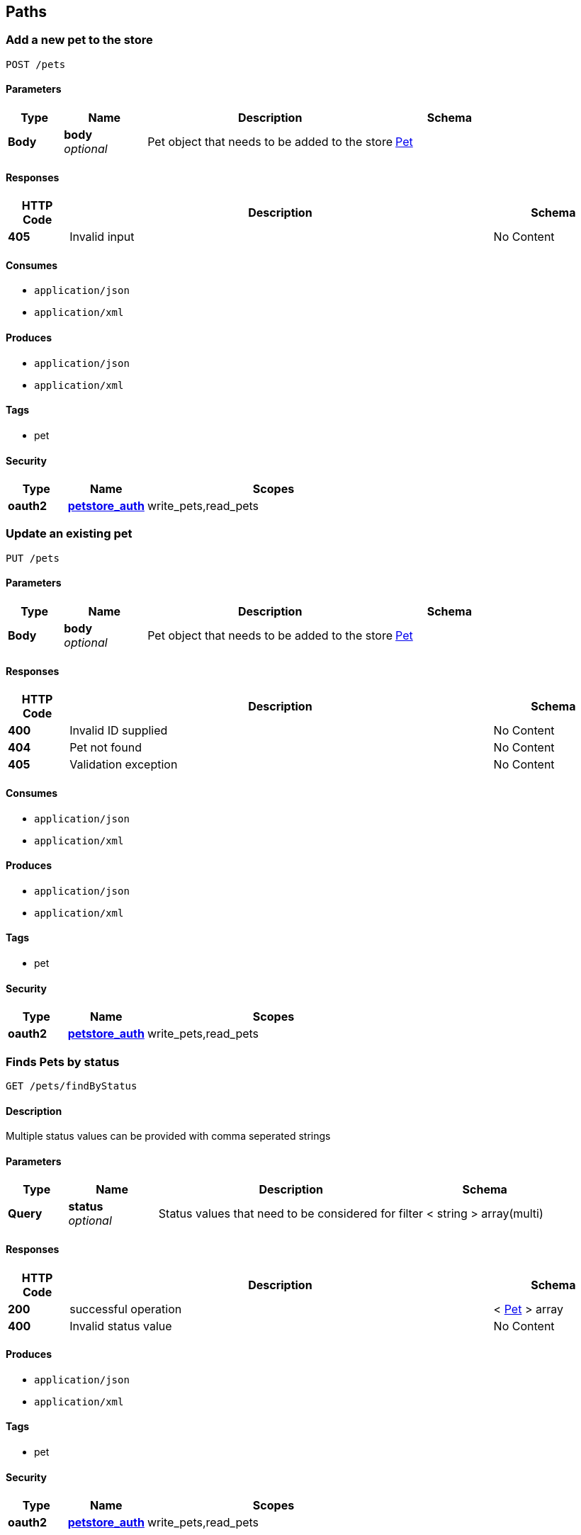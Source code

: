 
[[_paths]]
== Paths

[[_addpet]]
=== Add a new pet to the store
....
POST /pets
....


==== Parameters

[options="header", cols=".^2,.^3,.^9,.^4"]
|===
|Type|Name|Description|Schema
|**Body**|**body** +
__optional__|Pet object that needs to be added to the store|<<_pet,Pet>>
|===


==== Responses

[options="header", cols=".^2,.^14,.^4"]
|===
|HTTP Code|Description|Schema
|**405**|Invalid input|No Content
|===


==== Consumes

* `application/json`
* `application/xml`


==== Produces

* `application/json`
* `application/xml`


==== Tags

* pet


==== Security

[options="header", cols=".^3,.^4,.^13"]
|===
|Type|Name|Scopes
|**oauth2**|**<<_petstore_auth,petstore_auth>>**|write_pets,read_pets
|===


[[_updatepet]]
=== Update an existing pet
....
PUT /pets
....


==== Parameters

[options="header", cols=".^2,.^3,.^9,.^4"]
|===
|Type|Name|Description|Schema
|**Body**|**body** +
__optional__|Pet object that needs to be added to the store|<<_pet,Pet>>
|===


==== Responses

[options="header", cols=".^2,.^14,.^4"]
|===
|HTTP Code|Description|Schema
|**400**|Invalid ID supplied|No Content
|**404**|Pet not found|No Content
|**405**|Validation exception|No Content
|===


==== Consumes

* `application/json`
* `application/xml`


==== Produces

* `application/json`
* `application/xml`


==== Tags

* pet


==== Security

[options="header", cols=".^3,.^4,.^13"]
|===
|Type|Name|Scopes
|**oauth2**|**<<_petstore_auth,petstore_auth>>**|write_pets,read_pets
|===


[[_findpetsbystatus]]
=== Finds Pets by status
....
GET /pets/findByStatus
....


==== Description
Multiple status values can be provided with comma seperated strings


==== Parameters

[options="header", cols=".^2,.^3,.^9,.^4"]
|===
|Type|Name|Description|Schema
|**Query**|**status** +
__optional__|Status values that need to be considered for filter|< string > array(multi)
|===


==== Responses

[options="header", cols=".^2,.^14,.^4"]
|===
|HTTP Code|Description|Schema
|**200**|successful operation|< <<_pet,Pet>> > array
|**400**|Invalid status value|No Content
|===


==== Produces

* `application/json`
* `application/xml`


==== Tags

* pet


==== Security

[options="header", cols=".^3,.^4,.^13"]
|===
|Type|Name|Scopes
|**oauth2**|**<<_petstore_auth,petstore_auth>>**|write_pets,read_pets
|===


[[_findpetsbytags]]
=== Finds Pets by tags
....
GET /pets/findByTags
....


==== Description
Muliple tags can be provided with comma seperated strings. Use tag1, tag2, tag3 for testing.


==== Parameters

[options="header", cols=".^2,.^3,.^9,.^4"]
|===
|Type|Name|Description|Schema
|**Query**|**tags** +
__optional__|Tags to filter by|< string > array(multi)
|===


==== Responses

[options="header", cols=".^2,.^14,.^4"]
|===
|HTTP Code|Description|Schema
|**200**|successful operation|< <<_pet,Pet>> > array
|**400**|Invalid tag value|No Content
|===


==== Produces

* `application/json`
* `application/xml`


==== Tags

* pet


==== Security

[options="header", cols=".^3,.^4,.^13"]
|===
|Type|Name|Scopes
|**oauth2**|**<<_petstore_auth,petstore_auth>>**|write_pets,read_pets
|===


[[_updatepetwithform]]
=== Updates a pet in the store with form data
....
POST /pets/{petId}
....


==== Parameters

[options="header", cols=".^2,.^3,.^9,.^4"]
|===
|Type|Name|Description|Schema
|**Path**|**petId** +
__required__|ID of pet that needs to be updated|string
|**FormData**|**name** +
__required__|Updated name of the pet|string
|**FormData**|**status** +
__required__|Updated status of the pet|string
|===


==== Responses

[options="header", cols=".^2,.^14,.^4"]
|===
|HTTP Code|Description|Schema
|**405**|Invalid input|No Content
|===


==== Consumes

* `application/x-www-form-urlencoded`


==== Produces

* `application/json`
* `application/xml`


==== Tags

* pet


==== Security

[options="header", cols=".^3,.^4,.^13"]
|===
|Type|Name|Scopes
|**oauth2**|**<<_petstore_auth,petstore_auth>>**|write_pets,read_pets
|===


[[_getpetbyid]]
=== Find pet by ID
....
GET /pets/{petId}
....


==== Description
Returns a pet when ID &lt; 10. ID &gt; 10 or nonintegers will simulate API error conditions


==== Parameters

[options="header", cols=".^2,.^3,.^9,.^4"]
|===
|Type|Name|Description|Schema
|**Path**|**petId** +
__required__|ID of pet that needs to be fetched|integer (int64)
|===


==== Responses

[options="header", cols=".^2,.^14,.^4"]
|===
|HTTP Code|Description|Schema
|**200**|successful operation|<<_pet,Pet>>
|**400**|Invalid ID supplied|No Content
|**404**|Pet not found|No Content
|===


==== Produces

* `application/json`
* `application/xml`


==== Tags

* pet


==== Security

[options="header", cols=".^3,.^4,.^13"]
|===
|Type|Name|Scopes
|**apiKey**|**<<_api_key,api_key>>**|
|**oauth2**|**<<_petstore_auth,petstore_auth>>**|write_pets,read_pets
|===


[[_deletepet]]
=== Deletes a pet
....
DELETE /pets/{petId}
....


==== Parameters

[options="header", cols=".^2,.^3,.^9,.^4"]
|===
|Type|Name|Description|Schema
|**Header**|**api_key** +
__required__||string
|**Path**|**petId** +
__required__|Pet id to delete|integer (int64)
|===


==== Responses

[options="header", cols=".^2,.^14,.^4"]
|===
|HTTP Code|Description|Schema
|**400**|Invalid pet value|No Content
|===


==== Produces

* `application/json`
* `application/xml`


==== Tags

* pet


==== Security

[options="header", cols=".^3,.^4,.^13"]
|===
|Type|Name|Scopes
|**oauth2**|**<<_petstore_auth,petstore_auth>>**|write_pets,read_pets
|===


[[_placeorder]]
=== Place an order for a pet
....
POST /stores/order
....


==== Parameters

[options="header", cols=".^2,.^3,.^9,.^4"]
|===
|Type|Name|Description|Schema
|**Body**|**body** +
__optional__|order placed for purchasing the pet|<<_order,Order>>
|===


==== Responses

[options="header", cols=".^2,.^14,.^4"]
|===
|HTTP Code|Description|Schema
|**200**|successful operation|<<_order,Order>>
|**400**|Invalid Order|No Content
|===


==== Produces

* `application/json`
* `application/xml`


==== Tags

* store


[[_getorderbyid]]
=== Find purchase order by ID
....
GET /stores/order/{orderId}
....


==== Description
For valid response try integer IDs with value &lt;= 5 or &gt; 10. Other values will generated exceptions


==== Parameters

[options="header", cols=".^2,.^3,.^9,.^4"]
|===
|Type|Name|Description|Schema
|**Path**|**orderId** +
__required__|ID of pet that needs to be fetched|string
|===


==== Responses

[options="header", cols=".^2,.^14,.^4"]
|===
|HTTP Code|Description|Schema
|**200**|successful operation|<<_order,Order>>
|**400**|Invalid ID supplied|No Content
|**404**|Order not found|No Content
|===


==== Produces

* `application/json`
* `application/xml`


==== Tags

* store


[[_deleteorder]]
=== Delete purchase order by ID
....
DELETE /stores/order/{orderId}
....


==== Description
For valid response try integer IDs with value &lt; 1000. Anything above 1000 or nonintegers will generate API errors


==== Parameters

[options="header", cols=".^2,.^3,.^9,.^4"]
|===
|Type|Name|Description|Schema
|**Path**|**orderId** +
__required__|ID of the order that needs to be deleted|string
|===


==== Responses

[options="header", cols=".^2,.^14,.^4"]
|===
|HTTP Code|Description|Schema
|**400**|Invalid ID supplied|No Content
|**404**|Order not found|No Content
|===


==== Produces

* `application/json`
* `application/xml`


==== Tags

* store


[[_createuser]]
=== Create user
....
POST /users
....


==== Description
This can only be done by the logged in user.


==== Parameters

[options="header", cols=".^2,.^3,.^9,.^4"]
|===
|Type|Name|Description|Schema
|**Body**|**body** +
__optional__|Created user object|<<_user,User>>
|===


==== Responses

[options="header", cols=".^2,.^14,.^4"]
|===
|HTTP Code|Description|Schema
|**default**|successful operation|No Content
|===


==== Produces

* `application/json`
* `application/xml`


==== Tags

* user


[[_createuserswitharrayinput]]
=== Creates list of users with given input array
....
POST /users/createWithArray
....


==== Parameters

[options="header", cols=".^2,.^3,.^9,.^4"]
|===
|Type|Name|Description|Schema
|**Body**|**body** +
__optional__|List of user object|< <<_user,User>> > array
|===


==== Responses

[options="header", cols=".^2,.^14,.^4"]
|===
|HTTP Code|Description|Schema
|**default**|successful operation|No Content
|===


==== Produces

* `application/json`
* `application/xml`


==== Tags

* user


[[_createuserswithlistinput]]
=== Creates list of users with given input array
....
POST /users/createWithList
....


==== Parameters

[options="header", cols=".^2,.^3,.^9,.^4"]
|===
|Type|Name|Description|Schema
|**Body**|**body** +
__optional__|List of user object|< <<_user,User>> > array
|===


==== Responses

[options="header", cols=".^2,.^14,.^4"]
|===
|HTTP Code|Description|Schema
|**default**|successful operation|No Content
|===


==== Produces

* `application/json`
* `application/xml`


==== Tags

* user


[[_loginuser]]
=== Logs user into the system
....
GET /users/login
....


==== Parameters

[options="header", cols=".^2,.^3,.^9,.^4"]
|===
|Type|Name|Description|Schema
|**Query**|**password** +
__optional__|The password for login in clear text|string
|**Query**|**username** +
__optional__|The user name for login|string
|===


==== Responses

[options="header", cols=".^2,.^14,.^4"]
|===
|HTTP Code|Description|Schema
|**200**|successful operation|string
|**400**|Invalid username/password supplied|No Content
|===


==== Produces

* `application/json`
* `application/xml`


==== Tags

* user


[[_logoutuser]]
=== Logs out current logged in user session
....
GET /users/logout
....


==== Responses

[options="header", cols=".^2,.^14,.^4"]
|===
|HTTP Code|Description|Schema
|**default**|successful operation|No Content
|===


==== Produces

* `application/json`
* `application/xml`


==== Tags

* user


[[_getuserbyname]]
=== Get user by user name
....
GET /users/{username}
....


==== Parameters

[options="header", cols=".^2,.^3,.^9,.^4"]
|===
|Type|Name|Description|Schema
|**Path**|**username** +
__required__|The name that needs to be fetched. Use user1 for testing.|string
|===


==== Responses

[options="header", cols=".^2,.^14,.^4"]
|===
|HTTP Code|Description|Schema
|**200**|successful operation|<<_user,User>>
|**400**|Invalid username supplied|No Content
|**404**|User not found|No Content
|===


==== Produces

* `application/json`
* `application/xml`


==== Tags

* user


[[_updateuser]]
=== Updated user
....
PUT /users/{username}
....


==== Description
This can only be done by the logged in user.


==== Parameters

[options="header", cols=".^2,.^3,.^9,.^4"]
|===
|Type|Name|Description|Schema
|**Path**|**username** +
__required__|name that need to be deleted|string
|**Body**|**body** +
__optional__|Updated user object|<<_user,User>>
|===


==== Responses

[options="header", cols=".^2,.^14,.^4"]
|===
|HTTP Code|Description|Schema
|**400**|Invalid user supplied|No Content
|**404**|User not found|No Content
|===


==== Produces

* `application/json`
* `application/xml`


==== Tags

* user


[[_deleteuser]]
=== Delete user
....
DELETE /users/{username}
....


==== Description
This can only be done by the logged in user.


==== Parameters

[options="header", cols=".^2,.^3,.^9,.^4"]
|===
|Type|Name|Description|Schema
|**Path**|**username** +
__required__|The name that needs to be deleted|string
|===


==== Responses

[options="header", cols=".^2,.^14,.^4"]
|===
|HTTP Code|Description|Schema
|**400**|Invalid username supplied|No Content
|**404**|User not found|No Content
|===


==== Produces

* `application/json`
* `application/xml`


==== Tags

* user



